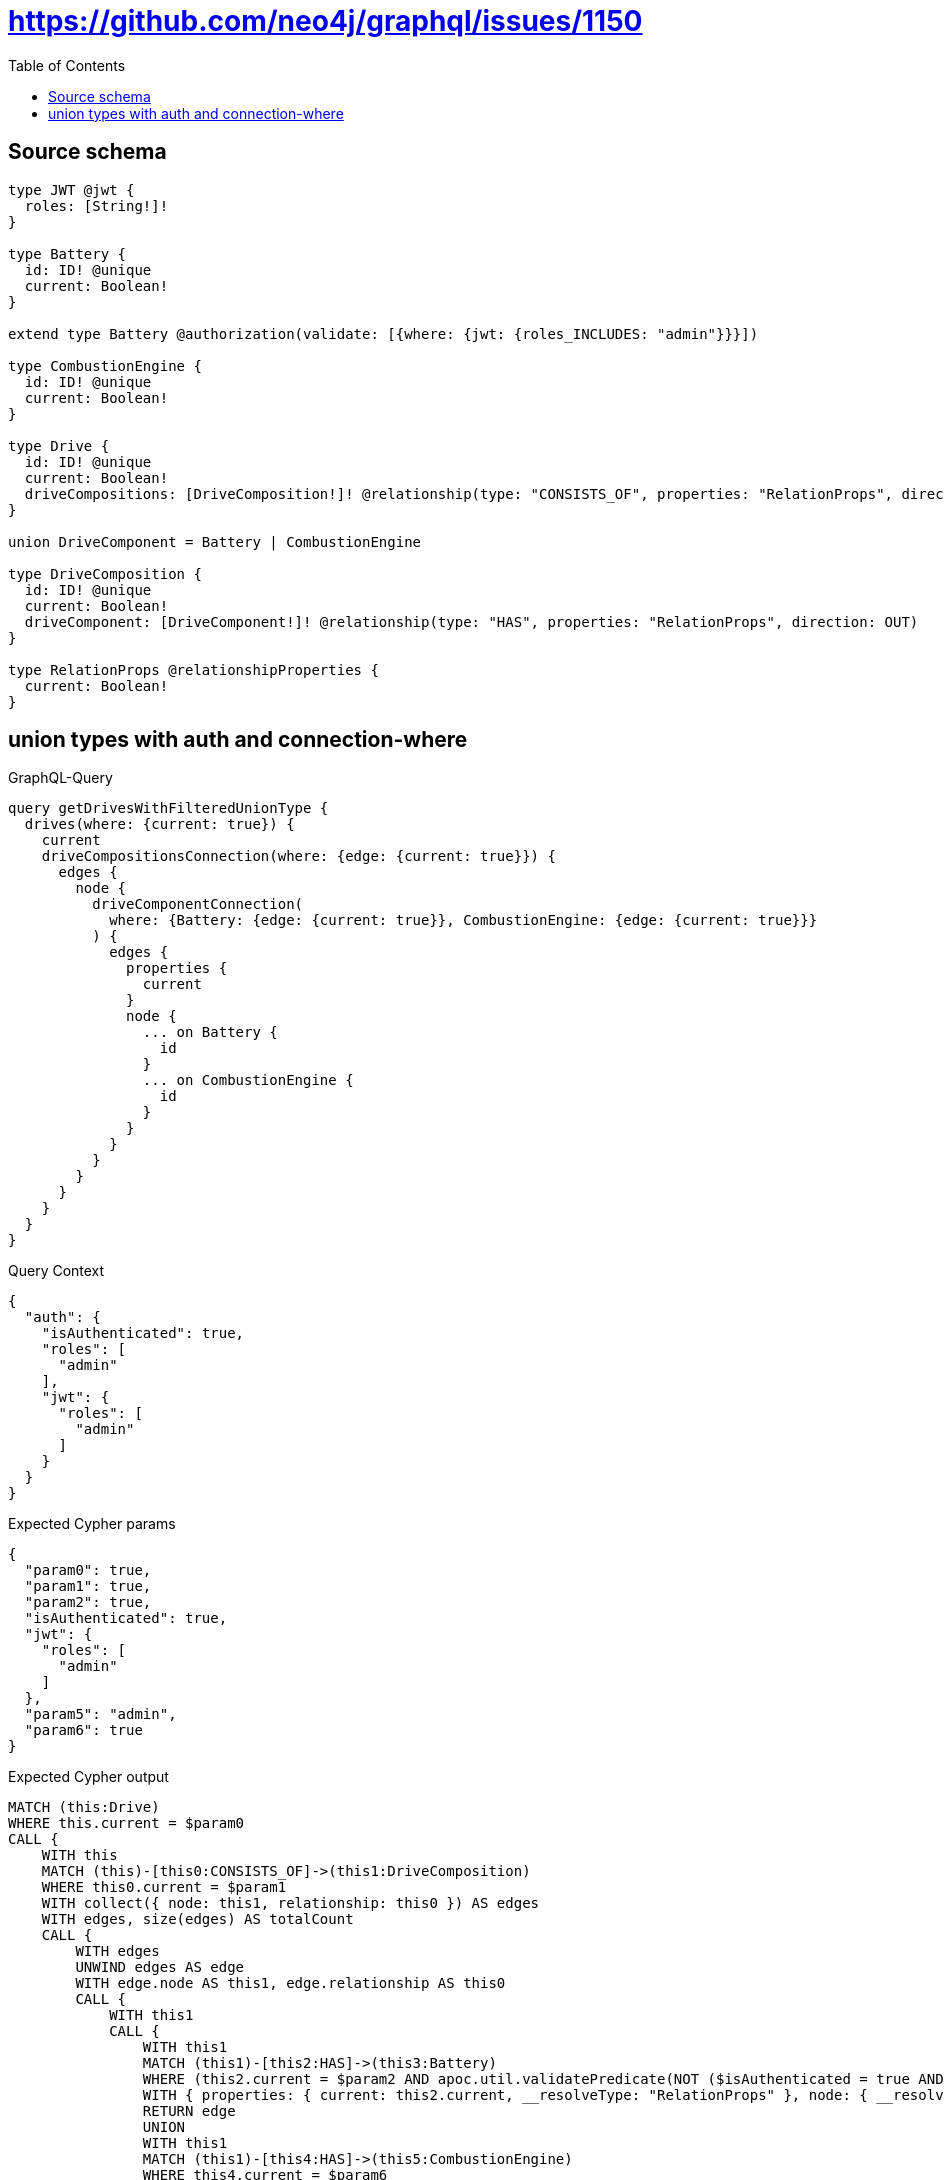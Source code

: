 :toc:

= https://github.com/neo4j/graphql/issues/1150

== Source schema

[source,graphql,schema=true]
----
type JWT @jwt {
  roles: [String!]!
}

type Battery {
  id: ID! @unique
  current: Boolean!
}

extend type Battery @authorization(validate: [{where: {jwt: {roles_INCLUDES: "admin"}}}])

type CombustionEngine {
  id: ID! @unique
  current: Boolean!
}

type Drive {
  id: ID! @unique
  current: Boolean!
  driveCompositions: [DriveComposition!]! @relationship(type: "CONSISTS_OF", properties: "RelationProps", direction: OUT)
}

union DriveComponent = Battery | CombustionEngine

type DriveComposition {
  id: ID! @unique
  current: Boolean!
  driveComponent: [DriveComponent!]! @relationship(type: "HAS", properties: "RelationProps", direction: OUT)
}

type RelationProps @relationshipProperties {
  current: Boolean!
}
----
== union types with auth and connection-where

.GraphQL-Query
[source,graphql]
----
query getDrivesWithFilteredUnionType {
  drives(where: {current: true}) {
    current
    driveCompositionsConnection(where: {edge: {current: true}}) {
      edges {
        node {
          driveComponentConnection(
            where: {Battery: {edge: {current: true}}, CombustionEngine: {edge: {current: true}}}
          ) {
            edges {
              properties {
                current
              }
              node {
                ... on Battery {
                  id
                }
                ... on CombustionEngine {
                  id
                }
              }
            }
          }
        }
      }
    }
  }
}
----

.Query Context
[source,json,query-config=true]
----
{
  "auth": {
    "isAuthenticated": true,
    "roles": [
      "admin"
    ],
    "jwt": {
      "roles": [
        "admin"
      ]
    }
  }
}
----

.Expected Cypher params
[source,json]
----
{
  "param0": true,
  "param1": true,
  "param2": true,
  "isAuthenticated": true,
  "jwt": {
    "roles": [
      "admin"
    ]
  },
  "param5": "admin",
  "param6": true
}
----

.Expected Cypher output
[source,cypher]
----
MATCH (this:Drive)
WHERE this.current = $param0
CALL {
    WITH this
    MATCH (this)-[this0:CONSISTS_OF]->(this1:DriveComposition)
    WHERE this0.current = $param1
    WITH collect({ node: this1, relationship: this0 }) AS edges
    WITH edges, size(edges) AS totalCount
    CALL {
        WITH edges
        UNWIND edges AS edge
        WITH edge.node AS this1, edge.relationship AS this0
        CALL {
            WITH this1
            CALL {
                WITH this1
                MATCH (this1)-[this2:HAS]->(this3:Battery)
                WHERE (this2.current = $param2 AND apoc.util.validatePredicate(NOT ($isAuthenticated = true AND ($jwt.roles IS NOT NULL AND $param5 IN $jwt.roles)), "@neo4j/graphql/FORBIDDEN", [0]))
                WITH { properties: { current: this2.current, __resolveType: "RelationProps" }, node: { __resolveType: "Battery", __id: id(this3), id: this3.id } } AS edge
                RETURN edge
                UNION
                WITH this1
                MATCH (this1)-[this4:HAS]->(this5:CombustionEngine)
                WHERE this4.current = $param6
                WITH { properties: { current: this4.current, __resolveType: "RelationProps" }, node: { __resolveType: "CombustionEngine", __id: id(this5), id: this5.id } } AS edge
                RETURN edge
            }
            WITH collect(edge) AS edges
            WITH edges, size(edges) AS totalCount
            RETURN { edges: edges, totalCount: totalCount } AS var6
        }
        RETURN collect({ node: { driveComponentConnection: var6, __resolveType: "DriveComposition" } }) AS var7
    }
    RETURN { edges: var7, totalCount: totalCount } AS var8
}
RETURN this { .current, driveCompositionsConnection: var8 } AS this
----

'''

